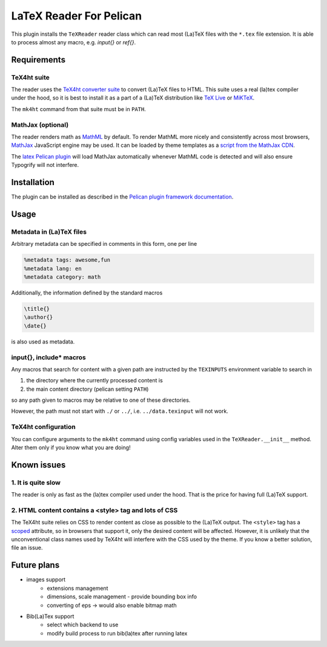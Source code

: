 ==========================
 LaTeX Reader For Pelican
==========================

This plugin installs the ``TeXReader`` reader class which can read most 
(La)TeX files with the ``*.tex`` file extension. It is able to process
almost any macro, e.g. `\input{}` or `\ref{}`.

Requirements
------------

TeX4ht suite
............

The reader uses the `TeX4ht converter suite <http://www.tug.org/tex4ht/>`_
to convert (La)TeX files to HTML. This suite uses a real (la)tex compiler
under the hood, so it is best to install it as a part of a (La)TeX distribution
like `TeX Live <https://www.tug.org/texlive/>`_ or `MiKTeX <http://miktex.org/>`_.

The ``mk4ht`` command from that suite must be in ``PATH``.

MathJax (optional)
..................

The reader renders math as `MathML <http://en.wikipedia.org/wiki/MathML>`_ by default.
To render MathML more nicely and consistently across most browsers, 
`MathJax <http://www.mathjax.org/>`_ JavaScript engine may be used. It can be loaded by theme
templates as a `script from the MathJax CDN <http://docs.mathjax.org/en/latest/start.html#mathjax-cdn>`_.

The `latex Pelican plugin <https://github.com/getpelican/pelican-plugins/tree/master/latex>`_ 
will load MathJax automatically whenever MathML code is detected and will also ensure Typogrify 
will not interfere.

Installation
------------

The plugin can be installed as described in the `Pelican plugin framework documentation <http://docs.getpelican.com/en/latest/plugins.html>`_.

Usage
-----

Metadata in (La)TeX files
.........................

Arbitrary metadata can be specified in comments in this form, one per line

.. code-block:: latex

    %metadata tags: awesome,fun
    %metadata lang: en
    %metadata category: math

Additionally, the information defined by the standard macros

.. code-block:: latex

    \title{}
    \author{}
    \date{}

is also used as metadata.

\input{}, \include* macros
..........................

Any macros that search for content with a given path are instructed
by the ``TEXINPUTS`` environment variable to search in

1. the directory where the currently processed content is
2. the main content directory (pelican setting ``PATH``)

so any path given to macros may be relative to one of these directories.

However, the path must not start with ``./`` or ``../``, 
i.e. ``../data.texinput`` will not work.

TeX4ht configuration
....................

You can configure arguments to the ``mk4ht`` command using config variables used
in the ``TeXReader.__init__`` method. Alter them only if you know what you are doing!

Known issues
------------

1. It is quite slow
...................

The reader is only as fast as the (la)tex compiler used under the hood.
That is the price for having full (La)TeX support.

2. HTML content contains a <style> tag and lots of CSS
......................................................

The TeX4ht suite relies on CSS to render content as close as possible
to the (La)TeX output. The ``<style>`` tag has a `scoped
<http://www.w3schools.com/tags/att_style_scoped.asp>`_ attribute, so
in browsers that support it, only the desired content will be
affected. However, it is unlikely that the unconventional class names
used by TeX4ht will interfere with the CSS used by the theme. If you
know a better solution, file an issue.

Future plans
------------
- images support
    - extensions management
    - dimensions, scale management - provide bounding box info
    - converting of eps -> would also enable bitmap math
- Bib(La)Tex support
    - select which backend to use
    - modify build process to run bib(la)tex after running latex

